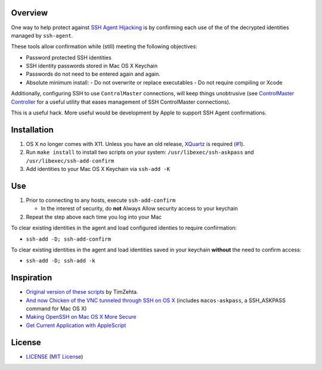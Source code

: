 Overview
========

One way to help protect against `SSH Agent Hijacking`_ is by confirming each
use of the of the decrypted identities managed by ``ssh-agent``.

These tools allow confirmation while (still) meeting the following objectives:

- Password protected SSH identities
- SSH identity passwords stored in Mac OS X Keychain
- Passwords do not need to be entered again and again.

- Absolute minimum install:
  - Do not overwrite or replace executables
  - Do not require compiling or Xcode

Additionally, configuring SSH to use ``ControlMaster`` connections, will
keep things unobtrusive (see `ControlMaster Controller`_ for a useful utility
that eases management of SSH ControlMaster connections).

This is a useful hack. More useful would be development by Apple to support
SSH Agent confirmations.

.. _SSH Agent Hijacking:
   http://www.clockwork.net/blog/2012/09/28/602/ssh_agent_hijacking
.. _`ControlMaster Controller`: https://github.com/ClockworkNet/cmc


Installation
============

1. OS X no longer comes with X11. Unless you have an old release, XQuartz_ is
   required (`#1`_).
2. Run ``make install`` to install two scripts on your system:
   ``/usr/libexec/ssh-askpass`` and ``/usr/libexec/ssh-add-confirm``
3. Add identities to your Mac OS X Keychain via ``ssh-add -K``

.. _XQuartz: https://xquartz.macosforge.org/landing/
.. _`#1`: https://github.com/TimZehta/mac-ssh-confirm/issues/1


Use
===

1. Prior to connecting to any hosts, execute ``ssh-add-confirm``

   - In the interest of security, do **not** Always Allow security access to
     your keychain

2. Repeat the step above each time you log into your Mac

To clear existing identities in the agent and load configured identies to
require confirmation:

- ``ssh-add -D; ssh-add-confirm``

To clear existing identities in the agent and load identities saved in your
keychain **without** the need to confirm access:

- ``ssh-add -D; ssh-add -k``


Inspiration
===========

- `Original version of these scripts`_ by TimZehta.
- `And now Chicken of the VNC tunneled through SSH on OS X`_ (includes
  ``macos-askpass``, a SSH_ASKPASS command for Mac OS X)
- `Making OpenSSH on Mac OS X More Secure`_
- `Get Current Application with AppleScript`_

.. _Original version of these scripts:
   https://github.com/TimZehta/mac-ssh-confirm
.. _And now Chicken of the VNC tunneled through SSH on OS X:
   https://blogs.oracle.com/mock/entry/and_now_chicken_of_the
.. _Making OpenSSH on Mac OS X More Secure:
   https://jcs.org/notaweblog/2011/04/19/making_openssh_on_mac_os_x_more_secure/
.. _Get Current Application with AppleScript:
   http://vanderbrew.com/blog/2010/02/15/get-current-application-with-applescript/


License
=======

- LICENSE_ (`MIT License`_)

.. _LICENSE: LICENSE
.. _`MIT License`: http://www.opensource.org/licenses/MIT
